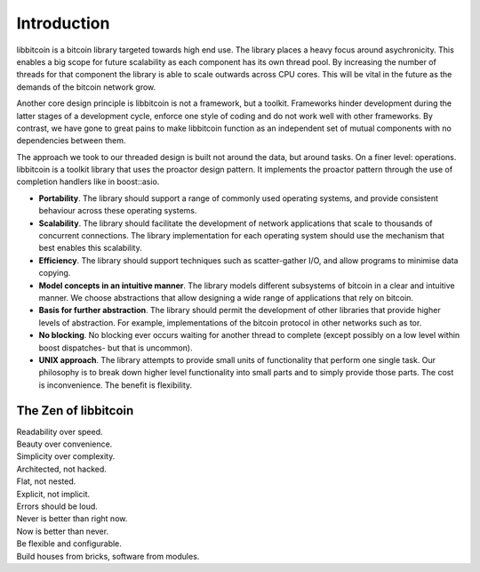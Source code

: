 .. _tut-intro:

***************
Introduction
***************

libbitcoin is a bitcoin library targeted towards high end use. The library
places a heavy focus around asychronicity. This enables a big scope for future
scalability as each component has its own thread pool. By increasing the number
of threads for that component the library is able to scale outwards across CPU
cores. This will be vital in the future as the demands of the bitcoin network
grow.

Another core design principle is libbitcoin is not a framework, but a toolkit.
Frameworks hinder development during the latter stages of a development cycle,
enforce one style of coding and do not work well with other frameworks. By
contrast, we have gone to great pains to make libbitcoin function as an
independent set of mutual components with no dependencies between them.

The approach we took to our threaded design is built not around the data, but
around tasks. On a finer level: operations. libbitcoin is a toolkit library that
uses the proactor design pattern. It implements the proactor pattern through the
use of completion handlers like in boost::asio.

* **Portability**. The library should support a range of commonly used operating systems, and provide consistent behaviour across these operating systems.
* **Scalability**. The library should facilitate the development of network applications that scale to thousands of concurrent connections. The library implementation for each operating system should use the mechanism that best enables this scalability.
* **Efficiency**. The library should support techniques such as scatter-gather I/O, and allow programs to minimise data copying.
* **Model concepts in an intuitive manner**. The library models different subsystems of bitcoin in a clear and intuitive manner. We choose abstractions that allow designing a wide range of applications that rely on bitcoin.
* **Basis for further abstraction**. The library should permit the development of other libraries that provide higher levels of abstraction. For example, implementations of the bitcoin protocol in other networks such as tor.
* **No blocking**. No blocking ever occurs waiting for another thread to complete (except possibly on a low level within boost dispatches- but that is uncommon).
* **UNIX approach**. The library attempts to provide small units of functionality that perform one single task. Our philosophy is to break down higher level functionality into small parts and to simply provide those parts. The cost is inconvenience. The benefit is flexibility.

The Zen of libbitcoin
=====================

| Readability over speed.
| Beauty over convenience.
| Simplicity over complexity.
| Architected, not hacked.
| Flat, not nested.
| Explicit, not implicit.
| Errors should be loud.
| Never is better than right now.
| Now is better than never.
| Be flexible and configurable.
| Build houses from bricks, software from modules. 

